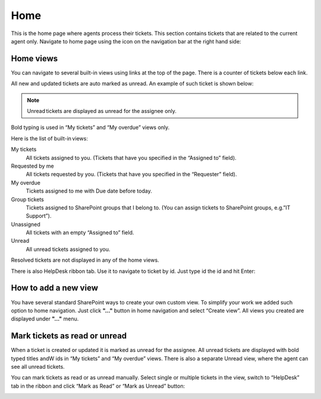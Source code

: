 Home
####

This is the home page where agents process their tickets. This section
contains tickets that are related to the current agent only. Navigate to
home page using the icon on the navigation bar at the right hand side:

|home_icon|

Home views
~~~~~~~~~~

You can navigate to several built-in views using links at the top of the
page. There is a counter of tickets below each link.

All new and updated tickets are auto marked as unread. An example of
such ticket is shown below:

|homeview_5|

.. note::
	Unread tickets are displayed as unread for the assignee only.
	
Bold typing is used in “My tickets” and “My overdue” views only.

Here is the list of built-in views:

My tiсkets 
	All tickets assigned to you. (Tickets that have you specified in the “Assigned to” field).

Requested by me
	All tickets requested by you. (Tickets that have you specified in the “Requester” field).

My overdue 
	Tickets assigned to me with Due date before today.

Group tickets 
	Tickets assigned to SharePoint groups that I belong to. (You can assign tickets to SharePoint groups, e.g.”IT Support”).

Unassigned 
	All tickets with an empty “Assigned to” field.

Unread 
	All unread tickets assigned to you.

Resolved tickets are not displayed in any of the home views.

There is also HelpDesk ribbon tab. Use it to navigate to ticket by id.
Just type id the id and hit Enter:

|HD_ribbon|

How to add a new view
~~~~~~~~~~~~~~~~~~~~~

You have several standard SharePoint ways to create your own custom
view. To simplify your work we added such option to home navigation.
Just click **"..."** button in home navigation and select “Create view”.
All views you created are displayed under **"..."** menu.

|homeview_create_3|

Mark tickets as read or unread
~~~~~~~~~~~~~~~~~~~~~~~~~~~~~~

When a ticket is created or updated it is marked as unread for the
assignee. All unread tickets are displayed with bold typed titles andW
ids in “My tickets” and “My overdue” views. There is also a separate
Unread view, where the agent can see all unread tickets.

You can mark tickets as read or as unread manually. Select single or
multiple tickets in the view, switch to “HelpDesk” tab in the ribbon and
click “Mark as Read” or “Mark as Unread” button:

|homeview_helpdesktab_4|

.. |home_icon| image:: /_static/img/home_icon.png
   :alt: Home Navigation Icon
.. |homeview_5| image:: /_static/img/homeview_5.png
   :alt: Home View
.. |HD_ribbon| image:: /_static/img/HD_ribbon.png
   :alt: HelpDesk Ribbon
.. |homeview_create_3| image:: /_static/img/homeview_create_3.png
   :alt: Create Home View
.. |homeview_helpdesktab_4| image:: /_static/img/homeview_helpdesktab_4.png
